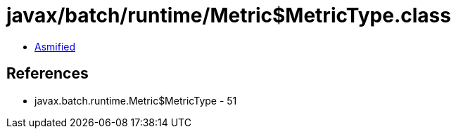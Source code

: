 = javax/batch/runtime/Metric$MetricType.class

 - link:Metric$MetricType-asmified.java[Asmified]

== References

 - javax.batch.runtime.Metric$MetricType - 51
